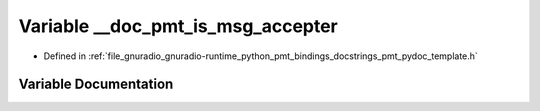 .. _exhale_variable_pmt__pydoc__template_8h_1ae15a98ee4f76ea61dc4822571aed15e4:

Variable __doc_pmt_is_msg_accepter
==================================

- Defined in :ref:`file_gnuradio_gnuradio-runtime_python_pmt_bindings_docstrings_pmt_pydoc_template.h`


Variable Documentation
----------------------


.. doxygenvariable:: __doc_pmt_is_msg_accepter
   :project: gnuradio